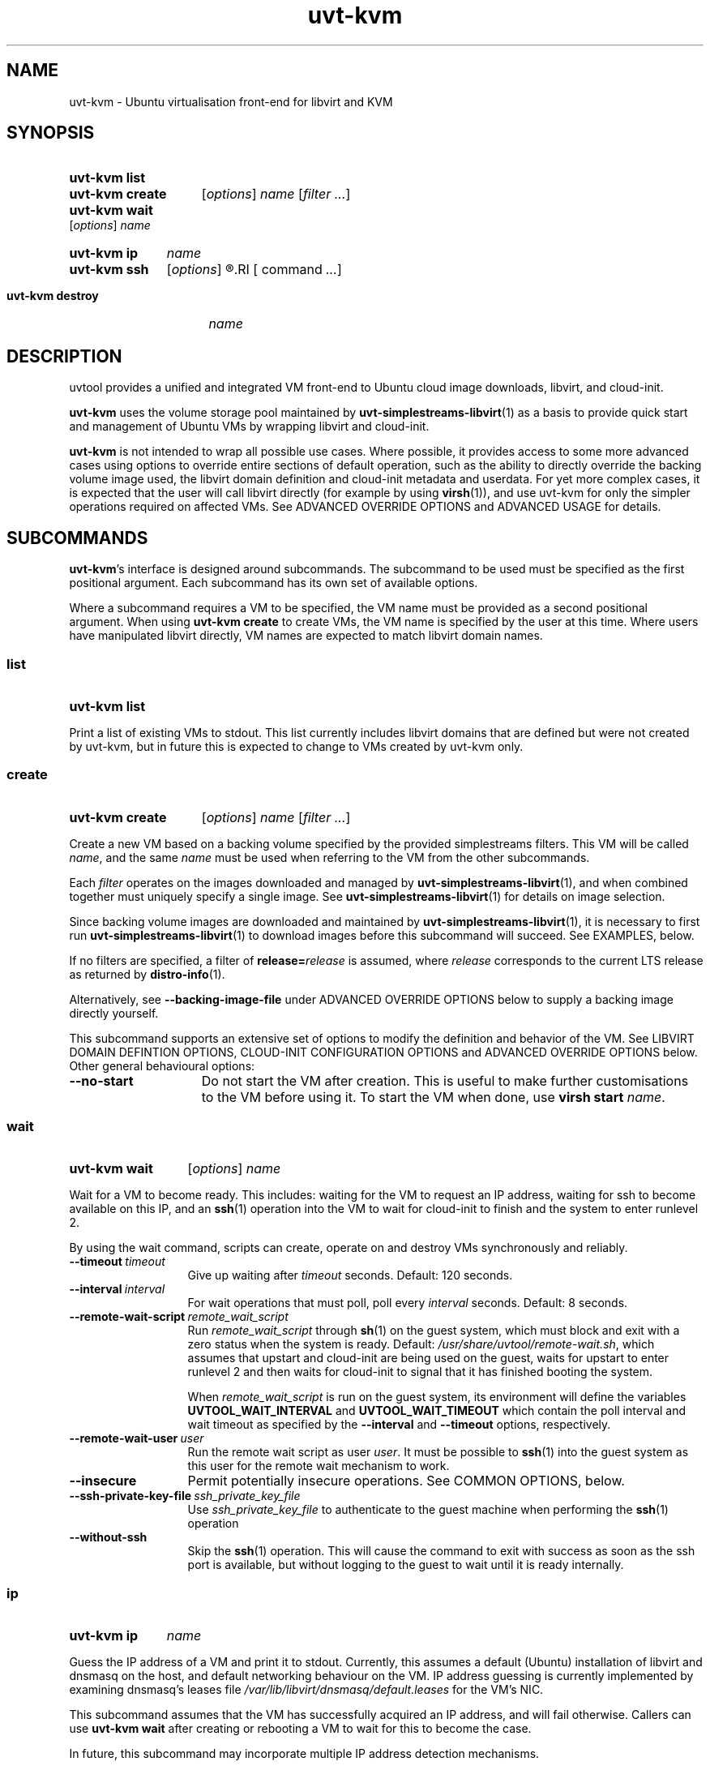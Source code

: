 .TH uvt\-kvm 1 "2014-03-10" uvtool uvtool

.SH NAME
uvt-kvm \- Ubuntu virtualisation front-end for libvirt and KVM

.SH SYNOPSIS

.SY uvt-kvm\ list
.YS

.SY uvt-kvm\ create
.RI [ options ]
.I name
.RI [ filter
.IR ... ]
.YS

.SY uvt-kvm\ wait
.RI [ options ]
.I name
.YS

.SY uvt-kvm\ ip
.I name
.YS

.SY uvt-kvm\ ssh
.RI [ options ]
.R [\fIuser\fB@\fR]\fIname\fR
.RI [ command
.IR ... ]
.YS

.SY uvt-kvm\ destroy
.I name
.YS

.SH DESCRIPTION

uvtool provides a unified and integrated VM front-end to Ubuntu cloud
image downloads, libvirt, and cloud-init.

.B uvt-kvm
uses the volume storage pool maintained by
.BR uvt-simplestreams-libvirt (1)
as a basis to provide quick start and management of Ubuntu VMs by
wrapping libvirt and cloud-init.

.B uvt-kvm
is not intended to wrap all possible use cases. Where possible, it
provides access to some more advanced cases using options to override
entire sections of default operation, such as the ability to directly
override the backing volume image used, the libvirt domain definition
and cloud-init metadata and userdata. For yet more complex cases, it is
expected that the user will call libvirt directly (for example by using
.BR virsh (1)),
and use uvt-kvm for only the simpler operations required on affected
VMs. See ADVANCED OVERRIDE OPTIONS and ADVANCED USAGE for details.

.SH SUBCOMMANDS

.BR uvt-kvm 's
interface is designed around subcommands. The subcommand to be used must
be specified as the first positional argument. Each subcommand has its
own set of available options.

Where a subcommand requires a VM to be specified, the VM name must be
provided as a second positional argument. When using
.B uvt-kvm\ create
to create VMs, the VM name is specified by the user at this time. Where
users have manipulated libvirt directly, VM names are expected to match
libvirt domain names.

.SS list
.SY uvt-kvm\ list
.YS

Print a list of existing VMs to stdout. This list currently includes
libvirt domains that are defined but were not created by uvt-kvm, but in
future this is expected to change to VMs created by uvt-kvm only.

.SS create
.SY uvt-kvm\ create
.RI [ options ]
.I name
.RI [ filter
.IR ... ]
.YS

Create a new VM based on a backing volume specified by the provided
simplestreams filters. This VM will be called
.IR name ,
and the same
.I name
must be used when referring to the VM from the other subcommands.

Each
.I filter
operates on the images downloaded and managed by
.BR uvt-simplestreams-libvirt (1),
and when combined together must uniquely specify a single image. See
.BR uvt-simplestreams-libvirt (1)
for details on image selection.

Since backing volume images are downloaded and maintained by
.BR uvt-simplestreams-libvirt (1),
it is necessary to first run
.BR uvt-simplestreams-libvirt (1)
to download images before this subcommand will succeed. See EXAMPLES,
below.

If no filters are specified, a filter of \fBrelease=\fIrelease\fR
is assumed, where
.I release
corresponds to the current LTS release as returned by
.BR distro-info (1).

Alternatively, see \fB--backing-image-file\fR under ADVANCED OVERRIDE OPTIONS
below to supply a backing image directly yourself.

This subcommand supports an extensive set of options to modify the
definition and behavior of the VM. See LIBVIRT DOMAIN DEFINTION OPTIONS,
CLOUD-INIT CONFIGURATION OPTIONS and ADVANCED OVERRIDE OPTIONS below. Other
general behavioural options:

.TP
.B --no-start
Do not start the VM after creation. This is useful to make further
customisations to the VM before using it. To start the VM when done, use
.B virsh\ start
.IR name .

.SS wait
.SY uvt-kvm\ wait
.RI [ options ]
.I name
.YS

Wait for a VM to become ready. This includes: waiting for the VM to
request an IP address, waiting for ssh to become available on this IP,
and an
.BR ssh (1)
operation into the VM to wait for cloud-init to finish and the system to
enter runlevel 2.

By using the wait command, scripts can create, operate on and destroy
VMs synchronously and reliably.

.TP
.BI --timeout\  timeout
Give up waiting after
.I timeout
seconds. Default: 120 seconds.

.TP
.BI --interval\  interval
For wait operations that must poll, poll every
.I interval
seconds. Default: 8 seconds.

.TP
.BI --remote-wait-script\  remote_wait_script
Run
.I remote_wait_script
through
.BR sh (1)
on the guest system, which must block and exit with a zero status when
the system is ready. Default:
.IR /usr/share/uvtool/remote-wait.sh ,
which assumes that upstart and cloud-init are being used on the guest,
waits for upstart to enter runlevel 2 and then waits for cloud-init to
signal that it has finished booting the system.

When
.I remote_wait_script
is run on the guest system, its environment will define the variables
.B UVTOOL_WAIT_INTERVAL
and
.B UVTOOL_WAIT_TIMEOUT
which contain the poll interval and wait timeout as specified by the
.B --interval
and
.B --timeout
options, respectively.

.TP
.BI --remote-wait-user\  user
Run the remote wait script as user
.IR user .
It must be possible to
.BR ssh (1)
into the guest system as this user for the remote wait mechanism to work.

.TP
.B --insecure
Permit potentially insecure operations. See COMMON OPTIONS, below.

.TP
.BI --ssh-private-key-file\  ssh_private_key_file
Use
.I ssh_private_key_file
to authenticate to the guest machine when performing the
.BR ssh (1)
operation
.

.TP
.B --without-ssh
Skip the
.BR ssh (1)
operation. This will cause the command to exit with success as soon as the ssh
port is available, but without logging to the guest to wait until it is ready
internally.

.SS ip
.SY uvt-kvm\ ip
.I name
.YS

Guess the IP address of a VM and print it to stdout. Currently, this
assumes a default (Ubuntu) installation of libvirt and dnsmasq on the
host, and default networking behaviour on the VM. IP address guessing is
currently implemented by examining dnsmasq's leases file
.I /var/lib/libvirt/dnsmasq/default.leases
for the VM's NIC.

This subcommand assumes that the VM has successfully acquired an IP
address, and will fail otherwise. Callers can use
.B uvt-kvm\ wait
after creating or rebooting a VM to wait for this to become the case.

In future, this subcommand may incorporate multiple IP address detection
mechanisms.

.SS ssh
.SY uvt-kvm\ ssh
.RI [ options ]
.R [\fIuser\fB@\fR]\fIname\fR
.RI [ command
.IR ... ]
.YS

Run
.BR ssh (1)
against the VM. This is a limited wrapper around
.BR ssh (1)
and the ip subcommand, designed for ease-of-use in the common case. For
full functionality, use the ip subcommand to obtain the VM's IP address,
and then call
.BR ssh (1)
directly instead.

.TP
.B --insecure
Permit potentially insecure operations. See COMMON OPTIONS, below.

.TP
.BI --login-name\  user
.TQ
.BI -l\  user

Specify the username to pass to
.BR ssh (1).
This is the recommended method for use in scripts. This option overrides
the username provided by the
.B @
notation in the first positional argument, and thus allows the VM name
to include an
.B @
symbol. Default:
.BR ubuntu ,
to match the default on Ubuntu cloud images.

.SS destroy
.SY uvt-kvm\ destroy
.I name
.YS

Stop and completely destroy an existing VM. This stops the libvirt
domain if it is running, undefines it, and deletes all volumes that had
been part of the domain's definition. It does not, however, delete any
backing volumes, thus keeping intact pristine Ubuntu cloud images as
maintained by
.BR uvt-simplestreams-libvirt (8).

.SH COMMON OPTIONS

.TP
.B --insecure
Valid for: \fBuvt-kvm\ wait\fR, \fBuvt-kvm\ ssh\fR.

Permit connections which may not be secure. For
.BR ssh (1)
connections, this skips host key validation. This is no longer be required in the default case, since uvtool creates the guest's host keys, supplies them to the guest via cloud-init, and thus knows and sets the expected host public key automatically. In the common non-default case,
.B --insecure
may be required but still should not be a problem since the guest system is
located on the same system and this network path can be trusted. However,
.B uvt-kvm
will refuse to make a connection (for
.BR uvt-kvm\ ssh )
or skip steps (for
.BR uvt-kvm\ wait )
without this option, in order to make absolutely sure that the user
cannot compromise his path to the guest system without being aware of
this caveat.

.TP
.B -d
.TQ
.B --developer
Valid for: \fBuvt-kvm\ create\fR only.

Turn on a set of options deemed most useful for developers but not
suitable for turning on by default. Currently this is the same as
specifying
.B --unsafe-caching
and
.B --log-console-output
but this may change between releases.

Scripts should never use this option. To protect against future changes
to the definition of this option, they should instead use the expansion
defined above.

.SH LIBVIRT DOMAIN DEFINITION OPTIONS

Valid for: \fBuvt-kvm\ create\fR only.

These options modify the definition of the guest VM, and its connection
to the host.

.B uvt-kvm\ create
takes the default or user-supplied libvirt domain XML template
definition and modifies it according to the following parameters. Each
of these parameters has a sensible default which may change between
releases.

.TP
.BI --memory\  size
Amount of system RAM in megabytes. Default: 512 (MiB).

.TP
.BI --disk\  size
Size of the OS disk in gigabytes. Default: 8 (GiB).

.TP
.BI --ephemeral-disk\  size
Add an ephemeral disk of Size gigabytes.

.TP
.B --unsafe-caching
Do not flush guest syncs to the host on the OS disk. This can improve
guest I/O performance at the cost of losing data on host power failure.
This option is useful for ephemeral guest machines that do not need to
be persistent beyond a host power cycle.

.TP
.BI --cpu\  cores
Number of CPU cores. Default: 1.

.TP
.BI --bridge\  bridge
Replace the first defined NIC with one that connects to the given host
bridge. Default: unaltered from the libvirt domain template.

.TP
.B --log-console-output
Log output to a disk file on the host instead of to a pty. With
libvirt's default configuration on Ubuntu, this log can be found in
.IR /var/log/libvirt/qemu/<name>.log .
This options enables retrospective examination of VM console output, but
breaks
.B virsh\ console
for interactive use.
On s390x this option is currently not supported due to incompatibilties with
the sclp console used.

.TP
.B --host-passthrough
Instead of the default cpu model - which mostly is a compatibility focused
lowest denominator of cpu features - use host-passthrough which will try to
make all of the hosts cpu features available in the guest.

.SH CLOUD-INIT CONFIGURATION OPTIONS

Valid for: \fBuvt-kvm\ create\fR only.

These options modify operation within the guest VM itself.

Unless
.B --user-data
is used to override this behaviour, uvt-kvm generates cloud-init
userdata with some sensible defaults when a VM is created. These
defaults can be altered using the following options:

.TP
.BI --password\  password

Permit login to the VM to the default user
.B ubuntu
and password
.IR password .
This is useful for debugging purposes, since it also enables a VT login.
Using this command line option leaks the password used to other users on
the same system, so should never be used in production for security
reasons.

Default: no password login.

.TP
.BI --run-script-once\  script_file
Run
.I script_file
as root on the VM the first time it is booted, but never again. This
option can be used multiple times to run multiple scripts. If the script
exits with a non-zero status, it will be left on the VM in /tmp for
debugging purposes.

.I script_file
will be copied to the guest, marked as executable, and executed
directly, so it must be an appropriate binary, start with a shebang, or
otherwise be directly executable by the guest kernel.

Default: no scripts.

.TP
.BI --ssh-public-key-file\  ssh_public_key_file

Permit login to the VM to the default user
.B ubuntu
and the ssh keys specified in
.IR ssh_public_key_file .

Default: use the output of
.B ssh-add\ -L
if available; otherwise use
.IR ~/.ssh/id_rsa.pub .
If no source is found at all, then a warning will be printed to stderr,
and VM creation will continue with no arrangement for access to the
guest.

.TP
.BI --packages\  package_list

Install the comma-separated packages specified in
.I package_list
on first boot. This option can be used multiple times; each additional
option adds to the final package list.

Default: no packages.

.SH ADVANCED OVERRIDE OPTIONS

Valid for: \fBuvt-kvm\ create\fR only.

.TP
.BI --template\  template_file
The base libvirt domain definition XML template to use when constructing
a new VM's definition. This is dynamically altered before domain
creation; see LIBVIRT DOMAIN DEFINITION OPTIONS.

Default:
.IR /usr/share/uvtool/libvirt/template.xml .

.TP
.BI --guest-arch\  architecture
Specify the architecture of the guest template file that will be selected.
If an explicit \fB--template\fR is given then \fB--guest-arch\fR has no effect.
If neither \fB--template\fR nor \fB--guest-arch\fR are set the hosts
architecture will be used to determine the default xml template.

Default: The architecture of the host system.

.TP
.BI --user-data\  user_data_file
Override cloud-init userdata, instead using the file supplied. This
overrides all options in the section CLOUD-INIT CONFIGURATION OPTIONS.

Default: as described in CLOUD-INIT CONFIGURATION OPTIONS.

.TP
.BI --meta-data\  meta_data_file
Override default cloud-init metadata, instead using the file supplied.
This does not override any other options, since cloud-init metadata is
not otherwise tunable.

Default: minimal file with automatically generated instance-id.

.TP
.BI --backing-image-file\  image_file
Specify the name of a local file that will be used to create the VM instead of
relying on the volume storage pool. It must point to a qcow2 formatted file.
This option overrides any simplestreams filters provided.

.SH ADVANCED USAGE

.B uvt-kvm
is carefully constructed to avoid impeding the ability of the user to
directly use
.BR virsh (1)
or other libvirt tooling at any time, and provides override options to
supply backing image volumes and cloud-init userdata and metadata where
possible. VMs created by uvt-kvm are not "special" in libvirt. What
uvt-kvm does with VMs is well-defined, so that advanced users can
manipulate a VM using libvirt directly without necessarily losing the
ability for uvt-kvm to continue to manipulate that VM for common use
cases.

.SS TERMINOLOGY AND LIFECYCLE

For simplicity, uvt-kvm uses
.I create
to mean the definition, allocation and running of a VM, and
.I destroy
to mean the stopping and removing of all persistent state associated
with a VM, including VM-specific disk image files and the VM definition
itself. This matches the commonly expected lifecycle of VMs created with
uvt-kvm.

This works well for the common use case, but if VMs created with uvt-kvm
need to be manipulated with
.BR virsh (1)
or libvirt directly, then it becomes necessary to understand how this
matches up to the more complex libvirt terminology.

In libvirt, a VM is called a
.IR domain .
A domain is first defined, and then independently started. In libvirt
terminology,
.I destroy
means a VM stop; after a
.IR destroy ,
the domain still exists and can be restarted.
.I undefine
finally removes the domain definition. Resources associated with a VM
(such as disk image files, which in libvirt are called
.IR volumes )
must be created and destroyed separately.

When uvt-kvm creates a VM, libvirt volumes are defined and populated, a
libvirt domain is defined, marked as autostarted, and the domain
started. When uvt-kvm destroys a VM, the corresponding libvirt domain is
stopped, domain-specific volumes deleted and the libvirt domain itself
is undefined.

.SH EXAMPLES

.EX
# Update uvtool's libvirt volume storage pool with the
# latest Precise image
.B uvt-simplestreams-libvirt sync release=precise arch=amd64

# Create an ssh key for the local user (if you don't have
# one already)
.B ssh-keygen
# (...)

# Create an amd64 VM running Precise
.B uvt-kvm create myvm release=precise arch=amd64

# Wait for the VM to become ready
.B uvt-kvm wait --insecure myvm

# Shell into the VM to do some testing there
.B uvt-kvm ssh --insecure myvm
# (...)

# Destroy the VM
.B uvt-kvm destroy myvm

.EE

.SH TROUBLESHOOTING

.SS Common Errors

.EX
.B Failed to connect socket to '/var/run/libvirt/libvirt-sock': Permission denied
.EE

Do you have permission to connect to libvirt? On Ubuntu, you must belong to the
.B libvirt
group (this group was named \fBlibvirtd\fR on 16.04 and earlier). Users with
.BR sudo (8)
access are added to this group by default, but users only get group membership
on the next login after the
.B libvirt-bin
package has been installed. To temporarily add yourself to this group in
advance of your next login, try
.B newgrp\ libvirt
(or
.B newgrp\ libvirtd
if on Ubuntu 16.04 or earlier).

.EX
.B no supported architecture for os type 'hvm'
.EE

libvirt did not find KVM support on your system. Try
.B sudo\ kvm-ok
for diagnostics, and
.B service\ libvirt-bin\ restart
to pick up any changes before retrying.

.SS Interactive console access

If you cannot access the VM from the host system, try using
.B --password
to set a password for the default
.B ubuntu
user inside the VM, and then logging in to the VM over the console in
order to examine it from the inside.

To access the console interactively, use
\fBvirsh\ console\fR\ \fIname\fR. However, note that interactive access
is disabled if you are using
.B --log-console-output
or
.BR -d ,
so for interactive access you will have to drop these options if you are
using them.

If you are using
.BR --user-data ,
then
.B --password
will be overridden by it and you will need to modify your cloud-init userdata
manually to achieve the same effect.

.SH SEE ALSO

.BR uvt-simplestreams-libvirt (1),
.BR distro-info (1),
.BR dnsmasq (8),
.BR virsh (1).
